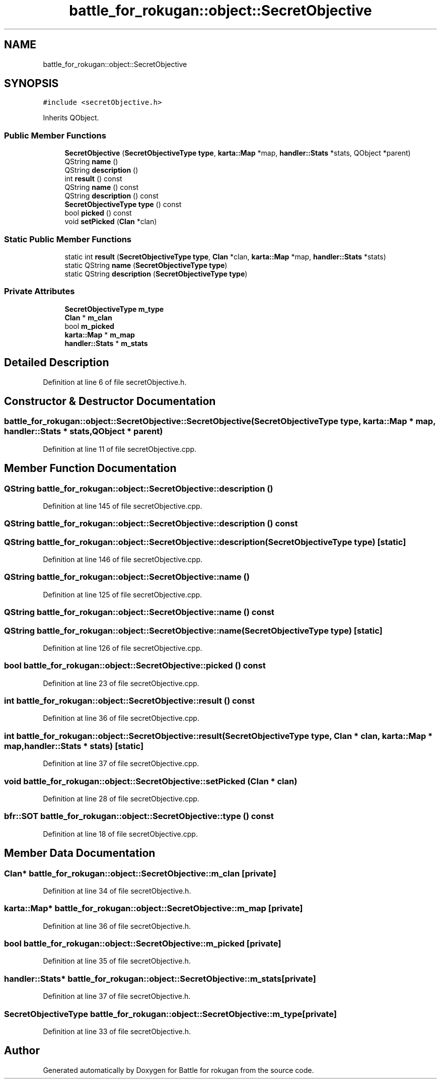 .TH "battle_for_rokugan::object::SecretObjective" 3 "Thu Mar 25 2021" "Battle for rokugan" \" -*- nroff -*-
.ad l
.nh
.SH NAME
battle_for_rokugan::object::SecretObjective
.SH SYNOPSIS
.br
.PP
.PP
\fC#include <secretObjective\&.h>\fP
.PP
Inherits QObject\&.
.SS "Public Member Functions"

.in +1c
.ti -1c
.RI "\fBSecretObjective\fP (\fBSecretObjectiveType\fP \fBtype\fP, \fBkarta::Map\fP *map, \fBhandler::Stats\fP *stats, QObject *parent)"
.br
.ti -1c
.RI "QString \fBname\fP ()"
.br
.ti -1c
.RI "QString \fBdescription\fP ()"
.br
.ti -1c
.RI "int \fBresult\fP () const"
.br
.ti -1c
.RI "QString \fBname\fP () const"
.br
.ti -1c
.RI "QString \fBdescription\fP () const"
.br
.ti -1c
.RI "\fBSecretObjectiveType\fP \fBtype\fP () const"
.br
.ti -1c
.RI "bool \fBpicked\fP () const"
.br
.ti -1c
.RI "void \fBsetPicked\fP (\fBClan\fP *clan)"
.br
.in -1c
.SS "Static Public Member Functions"

.in +1c
.ti -1c
.RI "static int \fBresult\fP (\fBSecretObjectiveType\fP \fBtype\fP, \fBClan\fP *clan, \fBkarta::Map\fP *map, \fBhandler::Stats\fP *stats)"
.br
.ti -1c
.RI "static QString \fBname\fP (\fBSecretObjectiveType\fP \fBtype\fP)"
.br
.ti -1c
.RI "static QString \fBdescription\fP (\fBSecretObjectiveType\fP \fBtype\fP)"
.br
.in -1c
.SS "Private Attributes"

.in +1c
.ti -1c
.RI "\fBSecretObjectiveType\fP \fBm_type\fP"
.br
.ti -1c
.RI "\fBClan\fP * \fBm_clan\fP"
.br
.ti -1c
.RI "bool \fBm_picked\fP"
.br
.ti -1c
.RI "\fBkarta::Map\fP * \fBm_map\fP"
.br
.ti -1c
.RI "\fBhandler::Stats\fP * \fBm_stats\fP"
.br
.in -1c
.SH "Detailed Description"
.PP 
Definition at line 6 of file secretObjective\&.h\&.
.SH "Constructor & Destructor Documentation"
.PP 
.SS "battle_for_rokugan::object::SecretObjective::SecretObjective (\fBSecretObjectiveType\fP type, \fBkarta::Map\fP * map, \fBhandler::Stats\fP * stats, QObject * parent)"

.PP
Definition at line 11 of file secretObjective\&.cpp\&.
.SH "Member Function Documentation"
.PP 
.SS "QString battle_for_rokugan::object::SecretObjective::description ()"

.PP
Definition at line 145 of file secretObjective\&.cpp\&.
.SS "QString battle_for_rokugan::object::SecretObjective::description () const"

.SS "QString battle_for_rokugan::object::SecretObjective::description (\fBSecretObjectiveType\fP type)\fC [static]\fP"

.PP
Definition at line 146 of file secretObjective\&.cpp\&.
.SS "QString battle_for_rokugan::object::SecretObjective::name ()"

.PP
Definition at line 125 of file secretObjective\&.cpp\&.
.SS "QString battle_for_rokugan::object::SecretObjective::name () const"

.SS "QString battle_for_rokugan::object::SecretObjective::name (\fBSecretObjectiveType\fP type)\fC [static]\fP"

.PP
Definition at line 126 of file secretObjective\&.cpp\&.
.SS "bool battle_for_rokugan::object::SecretObjective::picked () const"

.PP
Definition at line 23 of file secretObjective\&.cpp\&.
.SS "int battle_for_rokugan::object::SecretObjective::result () const"

.PP
Definition at line 36 of file secretObjective\&.cpp\&.
.SS "int battle_for_rokugan::object::SecretObjective::result (\fBSecretObjectiveType\fP type, \fBClan\fP * clan, \fBkarta::Map\fP * map, \fBhandler::Stats\fP * stats)\fC [static]\fP"

.PP
Definition at line 37 of file secretObjective\&.cpp\&.
.SS "void battle_for_rokugan::object::SecretObjective::setPicked (\fBClan\fP * clan)"

.PP
Definition at line 28 of file secretObjective\&.cpp\&.
.SS "\fBbfr::SOT\fP battle_for_rokugan::object::SecretObjective::type () const"

.PP
Definition at line 18 of file secretObjective\&.cpp\&.
.SH "Member Data Documentation"
.PP 
.SS "\fBClan\fP* battle_for_rokugan::object::SecretObjective::m_clan\fC [private]\fP"

.PP
Definition at line 34 of file secretObjective\&.h\&.
.SS "\fBkarta::Map\fP* battle_for_rokugan::object::SecretObjective::m_map\fC [private]\fP"

.PP
Definition at line 36 of file secretObjective\&.h\&.
.SS "bool battle_for_rokugan::object::SecretObjective::m_picked\fC [private]\fP"

.PP
Definition at line 35 of file secretObjective\&.h\&.
.SS "\fBhandler::Stats\fP* battle_for_rokugan::object::SecretObjective::m_stats\fC [private]\fP"

.PP
Definition at line 37 of file secretObjective\&.h\&.
.SS "\fBSecretObjectiveType\fP battle_for_rokugan::object::SecretObjective::m_type\fC [private]\fP"

.PP
Definition at line 33 of file secretObjective\&.h\&.

.SH "Author"
.PP 
Generated automatically by Doxygen for Battle for rokugan from the source code\&.
